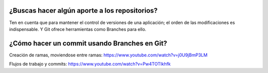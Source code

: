 ###################
¿Buscas hacer algún aporte a los repositorios?
###################

Ten en cuenta que para mantener el control de versiones de una aplicación; el orden de las modificaciones es indispensable. Y Git ofrece herramientas como Branches para ello. 


###################
¿Cómo hacer un commit usando Branches en Git?
###################

Creación de ramas, moviendose entre ramas: https://www.youtube.com/watch?v=j0U9jBmP3LM

Flujos de trabajo y commits: https://www.youtube.com/watch?v=Pw4TOTIkhfk
